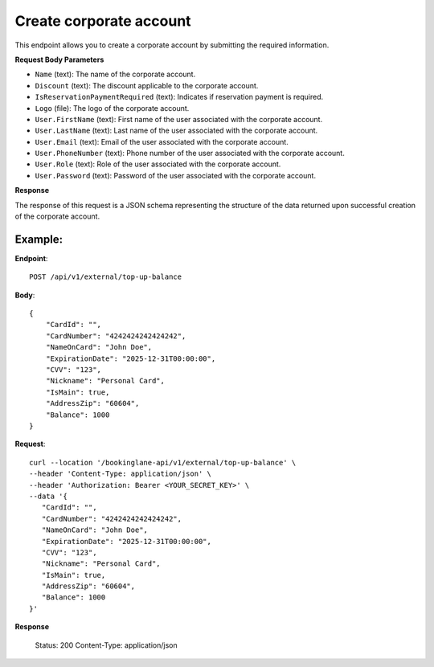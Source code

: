 Create corporate account
========================

This endpoint allows you to create a corporate account by submitting the required information.

**Request Body Parameters**

- ``Name`` (text): The name of the corporate account.
  
- ``Discount`` (text): The discount applicable to the corporate account.
  
- ``IsReservationPaymentRequired`` (text): Indicates if reservation payment is required.
  
- ``Logo`` (file): The logo of the corporate account.
  
- ``User.FirstName`` (text): First name of the user associated with the corporate account.
  
- ``User.LastName`` (text): Last name of the user associated with the corporate account.
  
- ``User.Email`` (text): Email of the user associated with the corporate account.
  
- ``User.PhoneNumber`` (text): Phone number of the user associated with the corporate account.
  
- ``User.Role`` (text): Role of the user associated with the corporate account.
  
- ``User.Password`` (text): Password of the user associated with the corporate account.

**Response**

The response of this request is a JSON schema representing the structure of the data returned upon successful creation of the corporate account.

Example:
--------

**Endpoint**::

   POST /api/v1/external/top-up-balance

**Body**::

   {
       "CardId": "",
       "CardNumber": "4242424242424242",
       "NameOnCard": "John Doe",
       "ExpirationDate": "2025-12-31T00:00:00",
       "CVV": "123",
       "Nickname": "Personal Card",
       "IsMain": true,
       "AddressZip": "60604",
       "Balance": 1000
   }

**Request**::

      curl --location '/bookinglane-api/v1/external/top-up-balance' \
      --header 'Content-Type: application/json' \
      --header 'Authorization: Bearer <YOUR_SECRET_KEY>' \
      --data '{
         "CardId": "",
         "CardNumber": "4242424242424242",
         "NameOnCard": "John Doe",
         "ExpirationDate": "2025-12-31T00:00:00",
         "CVV": "123",
         "Nickname": "Personal Card",
         "IsMain": true,
         "AddressZip": "60604",
         "Balance": 1000
      }'

**Response**

      Status: 200
      Content-Type: application/json
